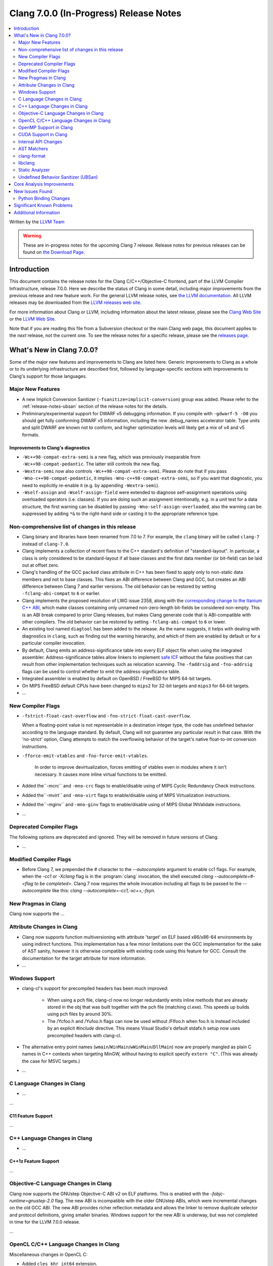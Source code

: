 =======================================
Clang 7.0.0 (In-Progress) Release Notes
=======================================

.. contents::
   :local:
   :depth: 2

Written by the `LLVM Team <http://llvm.org/>`_

.. warning::

   These are in-progress notes for the upcoming Clang 7 release.
   Release notes for previous releases can be found on
   `the Download Page <http://releases.llvm.org/download.html>`_.

Introduction
============

This document contains the release notes for the Clang C/C++/Objective-C
frontend, part of the LLVM Compiler Infrastructure, release 7.0.0. Here we
describe the status of Clang in some detail, including major
improvements from the previous release and new feature work. For the
general LLVM release notes, see `the LLVM
documentation <http://llvm.org/docs/ReleaseNotes.html>`_. All LLVM
releases may be downloaded from the `LLVM releases web
site <http://llvm.org/releases/>`_.

For more information about Clang or LLVM, including information about the
latest release, please see the `Clang Web Site <http://clang.llvm.org>`_ or the
`LLVM Web Site <http://llvm.org>`_.

Note that if you are reading this file from a Subversion checkout or the
main Clang web page, this document applies to the *next* release, not
the current one. To see the release notes for a specific release, please
see the `releases page <http://llvm.org/releases/>`_.

What's New in Clang 7.0.0?
==========================

Some of the major new features and improvements to Clang are listed
here. Generic improvements to Clang as a whole or to its underlying
infrastructure are described first, followed by language-specific
sections with improvements to Clang's support for those languages.

Major New Features
------------------

- A new Implicit Conversion Sanitizer (``-fsanitize=implicit-conversion``) group
  was added. Please refer to the :ref:`release-notes-ubsan` section of the
  release notes for the details.

- Preliminary/experimental support for DWARF v5 debugging information. If you
  compile with ``-gdwarf-5 -O0`` you should get fully conforming DWARF v5
  information, including the new .debug_names accelerator table. Type units
  and split DWARF are known not to conform, and higher optimization levels
  will likely get a mix of v4 and v5 formats.
  
Improvements to Clang's diagnostics
^^^^^^^^^^^^^^^^^^^^^^^^^^^^^^^^^^^

- ``-Wc++98-compat-extra-semi`` is a new flag, which was previously inseparable
  from ``-Wc++98-compat-pedantic``. The latter still controls the new flag.

- ``-Wextra-semi`` now also controls ``-Wc++98-compat-extra-semi``.
  Please do note that if you pass ``-Wno-c++98-compat-pedantic``, it implies
  ``-Wno-c++98-compat-extra-semi``, so if you want that diagnostic, you need
  to explicitly re-enable it (e.g. by appending ``-Wextra-semi``).

- ``-Wself-assign`` and ``-Wself-assign-field`` were extended to diagnose
  self-assignment operations using overloaded operators (i.e. classes).
  If you are doing such an assignment intentionally, e.g. in a unit test for
  a data structure, the first warning can be disabled by passing
  ``-Wno-self-assign-overloaded``, also the warning can be suppressed by adding
  ``*&`` to the right-hand side or casting it to the appropriate reference type.

Non-comprehensive list of changes in this release
-------------------------------------------------

- Clang binary and libraries have been renamed from 7.0 to 7.
  For example, the ``clang`` binary will be called ``clang-7``
  instead of ``clang-7.0``.

- Clang implements a collection of recent fixes to the C++ standard's definition
  of "standard-layout". In particular, a class is only considered to be
  standard-layout if all base classes and the first data member (or bit-field)
  can be laid out at offset zero.

- Clang's handling of the GCC ``packed`` class attribute in C++ has been fixed
  to apply only to non-static data members and not to base classes. This fixes
  an ABI difference between Clang and GCC, but creates an ABI difference between
  Clang 7 and earlier versions. The old behavior can be restored by setting
  ``-fclang-abi-compat`` to ``6`` or earlier.

- Clang implements the proposed resolution of LWG issue 2358, along with the
  `corresponding change to the Itanium C++ ABI
  <https://github.com/itanium-cxx-abi/cxx-abi/pull/51>`_, which make classes
  containing only unnamed non-zero-length bit-fields be considered non-empty.
  This is an ABI break compared to prior Clang releases, but makes Clang
  generate code that is ABI-compatible with other compilers. The old
  behavior can be restored by setting ``-fclang-abi-compat`` to ``6`` or
  lower.

- An existing tool named ``diagtool`` has been added to the release. As the
  name suggests, it helps with dealing with diagnostics in ``clang``, such as
  finding out the warning hierarchy, and which of them are enabled by default
  or for a particular compiler invocation.

- By default, Clang emits an address-significance table into
  every ELF object file when using the integrated assembler.
  Address-significance tables allow linkers to implement `safe ICF
  <https://research.google.com/pubs/archive/36912.pdf>`_ without the false
  positives that can result from other implementation techniques such as
  relocation scanning. The ``-faddrsig`` and ``-fno-addrsig`` flags can be
  used to control whether to emit the address-significance table.

- Integrated assembler is enabled by default on OpenBSD / FreeBSD
  for MIPS 64-bit targets.

- On MIPS FreeBSD default CPUs have been changed to ``mips2``
  for 32-bit targets and ``mips3`` for 64-bit targets.

- ...

New Compiler Flags
------------------

- ``-fstrict-float-cast-overflow`` and ``-fno-strict-float-cast-overflow``.

  When a floating-point value is not representable in a destination integer
  type, the code has undefined behavior according to the language standard. By
  default, Clang will not guarantee any particular result in that case. With the
  'no-strict' option, Clang attempts to match the overflowing behavior of the
  target's native float-to-int conversion instructions.

- ``-fforce-emit-vtables`` and ``-fno-force-emit-vtables``.

   In order to improve devirtualization, forces emitting of vtables even in
   modules where it isn't necessary. It causes more inline virtual functions
   to be emitted.

- Added the``-mcrc`` and ``-mno-crc`` flags to enable/disable using
  of MIPS Cyclic Redundancy Check instructions.

- Added the``-mvirt`` and ``-mno-virt`` flags to enable/disable using
  of MIPS Virtualization instructions.

- Added the``-mginv`` and ``-mno-ginv`` flags to enable/disable using
  of MIPS Global INValidate instructions.

- ...

Deprecated Compiler Flags
-------------------------

The following options are deprecated and ignored. They will be removed in
future versions of Clang.

- ...

Modified Compiler Flags
-----------------------

- Before Clang 7, we prepended the `#` character to the `--autocomplete`
  argument to enable cc1 flags. For example, when the `-cc1` or `-Xclang` flag
  is in the :program:`clang` invocation, the shell executed
  `clang --autocomplete=#-<flag to be completed>`. Clang 7 now requires the
  whole invocation including all flags to be passed to the `--autocomplete` like
  this: `clang --autocomplete=-cc1,-xc++,-fsyn`.

New Pragmas in Clang
--------------------

Clang now supports the ...


Attribute Changes in Clang
--------------------------

- Clang now supports function multiversioning with attribute 'target' on ELF
  based x86/x86-64 environments by using indirect functions. This implementation
  has a few minor limitations over the GCC implementation for the sake of AST
  sanity, however it is otherwise compatible with existing code using this
  feature for GCC. Consult the documentation for the target attribute for more
  information.

- ...

Windows Support
---------------

- clang-cl's support for precompiled headers has been much improved:

   - When using a pch file, clang-cl now no longer redundantly emits inline
     methods that are already stored in the obj that was built together with
     the pch file (matching cl.exe).  This speeds up builds using pch files
     by around 30%.

   - The /Ycfoo.h and /Yufoo.h flags can now be used without /FIfoo.h when
     foo.h is instead included by an explicit `#include` directive. This means
     Visual Studio's default stdafx.h setup now uses precompiled headers with
     clang-cl.

- The alternative entry point names
  (``wmain``/``WinMain``/``wWinMain``/``DllMain``) now are properly mangled
  as plain C names in C++ contexts when targeting MinGW, without having to
  explicit specify ``extern "C"``. (This was already the case for MSVC
  targets.)

- ...


C Language Changes in Clang
---------------------------

- ...

...

C11 Feature Support
^^^^^^^^^^^^^^^^^^^

...

C++ Language Changes in Clang
-----------------------------

- ...

C++1z Feature Support
^^^^^^^^^^^^^^^^^^^^^

...

Objective-C Language Changes in Clang
-------------------------------------

Clang now supports the GNUstep Objective-C ABI v2 on ELF platforms.  This is
enabled with the `-fobjc-runtime=gnustep-2.0` flag.  The new ABI is incompatible
with the older GNUstep ABIs, which were incremental changes on the old GCC ABI.
The new ABI provides richer reflection metadata and allows the linker to remove
duplicate selector and protocol definitions, giving smaller binaries.  Windows
support for the new ABI is underway, but was not completed in time for the LLVM
7.0.0 release.

...

OpenCL C/C++ Language Changes in Clang
--------------------------------------

Miscellaneous changes in OpenCL C:

- Added ``cles_khr_int64`` extension.

- Added bug fixes and simplifications to Clang blocks in OpenCL mode.

- Added compiler flag ``-cl-uniform-work-group-size`` to allow extra compile time optimisation.

- Propagate ``denorms-are-zero`` attribute to IR if ``-cl-denorms-are-zero`` is passed to the compiler.

- Separated ``read_only`` and ``write_only`` pipe IR types.

- Fixed address space for the ``__func__`` predefined macro.

- Improved diagnostics of kernel argument types.


Started OpenCL C++ support:

- Added ``-std/-cl-std=c++``.

- Added support for keywords.

OpenMP Support in Clang
----------------------------------

- Clang gained basic support for OpenMP 4.5 offloading for NVPTX target.
   To compile your program for NVPTX target use the following options:
   `-fopenmp -fopenmp-targets=nvptx64-nvidia-cuda` for 64 bit platforms or
   `-fopenmp -fopenmp-targets=nvptx-nvidia-cuda` for 32 bit platform.

- Passing options to the OpenMP device offloading toolchain can be done using
  the `-Xopenmp-target=<triple> -opt=val` flag. In this way the `-opt=val`
  option will be forwarded to the respective OpenMP device offloading toolchain
  described by the triple. For example passing the compute capability to
  the OpenMP NVPTX offloading toolchain can be done as follows:
  `-Xopenmp-target=nvptx64-nvidia-cuda -march=sm_60`. For the case when only one
  target offload toolchain is specified under the `-fopenmp-targets=<triples>`
  option, then the triple can be skipped: `-Xopenmp-target -march=sm_60`.

- Other bugfixes.

CUDA Support in Clang
---------------------

- Clang will now try to locate the CUDA installation next to :program:`ptxas`
  in the `PATH` environment variable. This behavior can be turned off by passing
  the new flag `--cuda-path-ignore-env`.

- Clang now supports generating object files with relocatable device code. This
  feature needs to be enabled with `-fcuda-rdc` and my result in performance
  penalties compared to whole program compilation. Please note that NVIDIA's
  :program:`nvcc` must be used for linking.

Internal API Changes
--------------------

These are major API changes that have happened since the 6.0.0 release of
Clang. If upgrading an external codebase that uses Clang as a library,
this section should help get you past the largest hurdles of upgrading.

- The methods ``getLocStart``, ``getStartLoc`` and ``getLocEnd`` in the AST 
  classes are deprecated.  New APIs ``getBeginLoc`` and ``getEndLoc`` should 
  be used instead.  While the old methods remain in this release, they will 
  not be present in the next release of Clang.

AST Matchers
------------

- ...

clang-format
------------

- Clang-format will now support detecting and formatting code snippets in raw
  string literals.  This is configured through the `RawStringFormats` style
  option.

- ...

libclang
--------

...


Static Analyzer
---------------

- The new `MmapWriteExec` checker had been introduced to detect attempts to map pages
both writable and executable.

...

.. _release-notes-ubsan:

Undefined Behavior Sanitizer (UBSan)
------------------------------------

* A new Implicit Conversion Sanitizer (``-fsanitize=implicit-conversion``) group
  was added.

  Currently, only one type of issues is caught - implicit integer truncation
  (``-fsanitize=implicit-integer-truncation``), also known as integer demotion.
  While there is a ``-Wconversion`` diagnostic group that catches this kind of
  issues, it is both noisy, and does not catch **all** the cases.

  .. code-block:: c++

      unsigned char store = 0;

      bool consume(unsigned int val);

      void test(unsigned long val) {
        if (consume(val)) // the value may have been silently truncated.
          store = store + 768; // before addition, 'store' was promoted to int.
        (void)consume((unsigned int)val); // OK, the truncation is explicit.
      }

  Just like other ``-fsanitize=integer`` checks, these issues are **not**
  undefined behaviour. But they are not *always* intentional, and are somewhat
  hard to track down. This group is **not** enabled by ``-fsanitize=undefined``,
  but the ``-fsanitize=implicit-integer-truncation`` check
  is enabled by ``-fsanitize=integer``.

Core Analysis Improvements
==========================

- ...

New Issues Found
================

- ...

Python Binding Changes
----------------------

The following methods have been added:

-  ...

Significant Known Problems
==========================

Additional Information
======================

A wide variety of additional information is available on the `Clang web
page <http://clang.llvm.org/>`_. The web page contains versions of the
API documentation which are up-to-date with the Subversion version of
the source code. You can access versions of these documents specific to
this release by going into the "``clang/docs/``" directory in the Clang
tree.

If you have any questions or comments about Clang, please feel free to
contact us via the `mailing
list <http://lists.llvm.org/mailman/listinfo/cfe-dev>`_.
